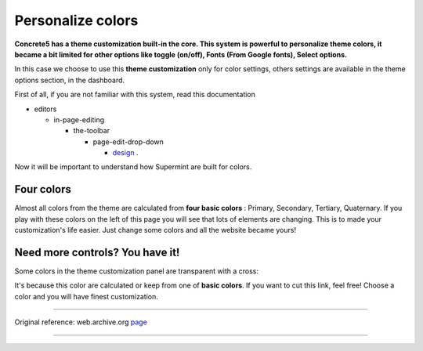 ==================
Personalize colors
==================
.. index:: Colors

**Concrete5 has a theme customization built-in the core. This system is
powerful to personalize theme colors, it became a bit limited for other options
like toggle (on/off), Fonts (From Google fonts), Select options.**

In this case we choose to use this **theme customization** only for color
settings, others settings are available in the theme options section, in the
dashboard.



First of all, if you are not familiar with this system, read this documentation

- editors

  - in-page-editing

    - the-toolbar

      - page-edit-drop-down

        + `design <https://documentation.concrete5.org/editors/in-page-editing/the-toolbar/page-edit-drop-down/design>`_ .

Now it will be important to understand how Supermint are built for colors.

***********
Four colors
***********

Almost all colors from the theme are calculated from **four basic colors** :
Primary, Secondary, Tertiary, Quaternary. If you play with these colors on the
left of this page you will see that lots of elements are changing. This is to
made your customization's life easier. Just change some colors and all the
website became yours!

**********************************
Need more controls? You have it!
**********************************

Some colors in the theme customization panel are transparent with a cross:

.. image:: ./figures/color_customization/x-colors.jpg

It's because this color are calculated or keep from one of **basic colors**.
If you want to cut this link, feel free! Choose a color and you will have finest
customization.

------

Original reference: web.archive.org `page <https://web.archive.org/web/20170101102058/http://supermint3.myconcretelab.com:80/index.php/documentation/theme-customization>`_

------
